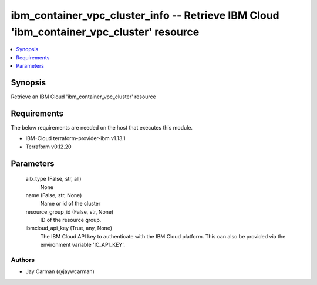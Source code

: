 
ibm_container_vpc_cluster_info -- Retrieve IBM Cloud 'ibm_container_vpc_cluster' resource
=========================================================================================

.. contents::
   :local:
   :depth: 1


Synopsis
--------

Retrieve an IBM Cloud 'ibm_container_vpc_cluster' resource



Requirements
------------
The below requirements are needed on the host that executes this module.

- IBM-Cloud terraform-provider-ibm v1.13.1
- Terraform v0.12.20



Parameters
----------

  alb_type (False, str, all)
    None


  name (False, str, None)
    Name or id of the cluster


  resource_group_id (False, str, None)
    ID of the resource group.


  ibmcloud_api_key (True, any, None)
    The IBM Cloud API key to authenticate with the IBM Cloud platform. This can also be provided via the environment variable 'IC_API_KEY'.













Authors
~~~~~~~

- Jay Carman (@jaywcarman)


